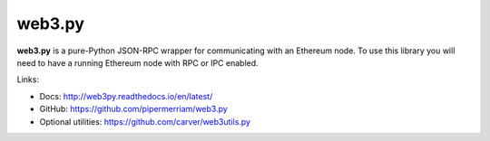 .. _web3.py:

################################################################################
web3.py
################################################################################

**web3.py** is a pure-Python JSON-RPC wrapper for communicating with an
Ethereum node. To use this library you will need to have a running Ethereum
node with RPC or IPC enabled.


Links:

* Docs: http://web3py.readthedocs.io/en/latest/
* GitHub: https://github.com/pipermerriam/web3.py
* Optional utilities: https://github.com/carver/web3utils.py
